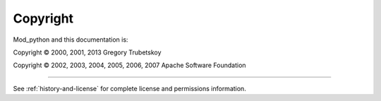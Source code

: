 *********
Copyright
*********

Mod_python and this documentation is:

Copyright © 2000, 2001, 2013 Gregory Trubetskoy

Copyright © 2002, 2003, 2004, 2005, 2006, 2007 Apache Software Foundation

-------

See :ref:`history-and-license` for complete license and permissions information.
